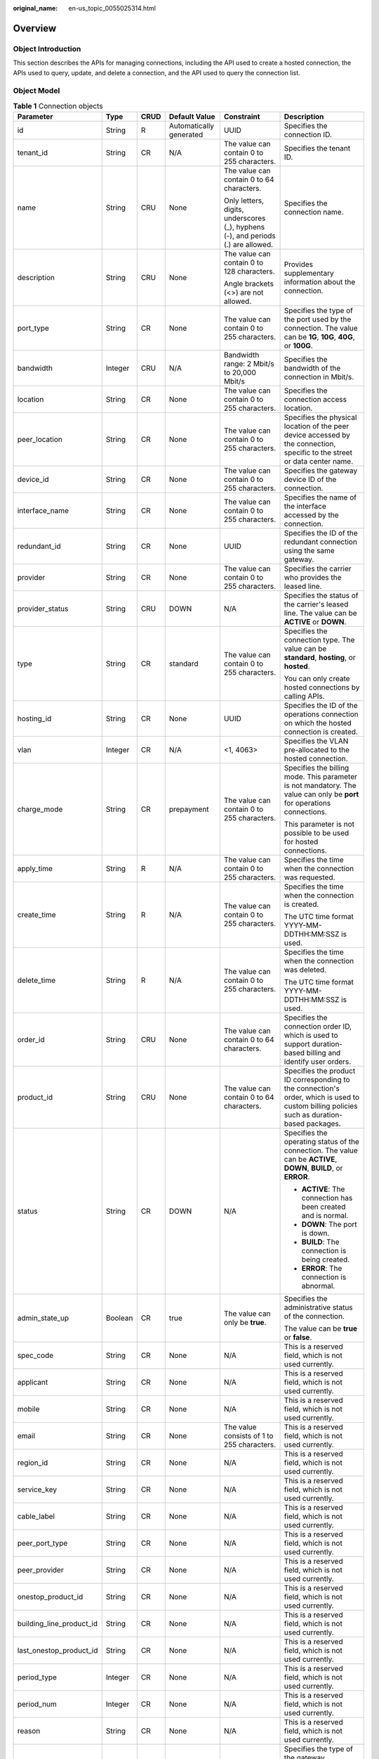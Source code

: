 :original_name: en-us_topic_0055025314.html

.. _en-us_topic_0055025314:

Overview
========

.. _en-us_topic_0055025314__en-us_topic_0070676569_section23215317204921:

Object Introduction
-------------------

This section describes the APIs for managing connections, including the API used to create a hosted connection, the APIs used to query, update, and delete a connection, and the API used to query the connection list.

.. _en-us_topic_0055025314__en-us_topic_0070676569_section51721924204921:

Object Model
------------

.. _en-us_topic_0055025314__en-us_topic_0070676569_table49902238182444:

.. table:: **Table 1** Connection objects

   +--------------------------+-----------+-----------+-------------------------+----------------------------------------------------------------------------------+---------------------------------------------------------------------------------------------------------------------------------------------+
   | Parameter                | Type      | CRUD      | Default Value           | Constraint                                                                       | Description                                                                                                                                 |
   +==========================+===========+===========+=========================+==================================================================================+=============================================================================================================================================+
   | id                       | String    | R         | Automatically generated | UUID                                                                             | Specifies the connection ID.                                                                                                                |
   +--------------------------+-----------+-----------+-------------------------+----------------------------------------------------------------------------------+---------------------------------------------------------------------------------------------------------------------------------------------+
   | tenant_id                | String    | CR        | N/A                     | The value can contain 0 to 255 characters.                                       | Specifies the tenant ID.                                                                                                                    |
   +--------------------------+-----------+-----------+-------------------------+----------------------------------------------------------------------------------+---------------------------------------------------------------------------------------------------------------------------------------------+
   | name                     | String    | CRU       | None                    | The value can contain 0 to 64 characters.                                        | Specifies the connection name.                                                                                                              |
   |                          |           |           |                         |                                                                                  |                                                                                                                                             |
   |                          |           |           |                         | Only letters, digits, underscores (_), hyphens (-), and periods (.) are allowed. |                                                                                                                                             |
   +--------------------------+-----------+-----------+-------------------------+----------------------------------------------------------------------------------+---------------------------------------------------------------------------------------------------------------------------------------------+
   | description              | String    | CRU       | None                    | The value can contain 0 to 128 characters.                                       | Provides supplementary information about the connection.                                                                                    |
   |                          |           |           |                         |                                                                                  |                                                                                                                                             |
   |                          |           |           |                         | Angle brackets (<>) are not allowed.                                             |                                                                                                                                             |
   +--------------------------+-----------+-----------+-------------------------+----------------------------------------------------------------------------------+---------------------------------------------------------------------------------------------------------------------------------------------+
   | port_type                | String    | CR        | None                    | The value can contain 0 to 255 characters.                                       | Specifies the type of the port used by the connection. The value can be **1G**, **10G**, **40G**, or **100G**.                              |
   +--------------------------+-----------+-----------+-------------------------+----------------------------------------------------------------------------------+---------------------------------------------------------------------------------------------------------------------------------------------+
   | bandwidth                | Integer   | CRU       | N/A                     | Bandwidth range: 2 Mbit/s to 20,000 Mbit/s                                       | Specifies the bandwidth of the connection in Mbit/s.                                                                                        |
   +--------------------------+-----------+-----------+-------------------------+----------------------------------------------------------------------------------+---------------------------------------------------------------------------------------------------------------------------------------------+
   | location                 | String    | CR        | None                    | The value can contain 0 to 255 characters.                                       | Specifies the connection access location.                                                                                                   |
   +--------------------------+-----------+-----------+-------------------------+----------------------------------------------------------------------------------+---------------------------------------------------------------------------------------------------------------------------------------------+
   | peer_location            | String    | CR        | None                    | The value can contain 0 to 255 characters.                                       | Specifies the physical location of the peer device accessed by the connection, specific to the street or data center name.                  |
   +--------------------------+-----------+-----------+-------------------------+----------------------------------------------------------------------------------+---------------------------------------------------------------------------------------------------------------------------------------------+
   | device_id                | String    | CR        | None                    | The value can contain 0 to 255 characters.                                       | Specifies the gateway device ID of the connection.                                                                                          |
   +--------------------------+-----------+-----------+-------------------------+----------------------------------------------------------------------------------+---------------------------------------------------------------------------------------------------------------------------------------------+
   | interface_name           | String    | CR        | None                    | The value can contain 0 to 255 characters.                                       | Specifies the name of the interface accessed by the connection.                                                                             |
   +--------------------------+-----------+-----------+-------------------------+----------------------------------------------------------------------------------+---------------------------------------------------------------------------------------------------------------------------------------------+
   | redundant_id             | String    | CR        | None                    | UUID                                                                             | Specifies the ID of the redundant connection using the same gateway.                                                                        |
   +--------------------------+-----------+-----------+-------------------------+----------------------------------------------------------------------------------+---------------------------------------------------------------------------------------------------------------------------------------------+
   | provider                 | String    | CR        | None                    | The value can contain 0 to 255 characters.                                       | Specifies the carrier who provides the leased line.                                                                                         |
   +--------------------------+-----------+-----------+-------------------------+----------------------------------------------------------------------------------+---------------------------------------------------------------------------------------------------------------------------------------------+
   | provider_status          | String    | CRU       | DOWN                    | N/A                                                                              | Specifies the status of the carrier's leased line. The value can be **ACTIVE** or **DOWN**.                                                 |
   +--------------------------+-----------+-----------+-------------------------+----------------------------------------------------------------------------------+---------------------------------------------------------------------------------------------------------------------------------------------+
   | type                     | String    | CR        | standard                | The value can contain 0 to 255 characters.                                       | Specifies the connection type. The value can be **standard**, **hosting**, or **hosted**.                                                   |
   |                          |           |           |                         |                                                                                  |                                                                                                                                             |
   |                          |           |           |                         |                                                                                  | You can only create hosted connections by calling APIs.                                                                                     |
   +--------------------------+-----------+-----------+-------------------------+----------------------------------------------------------------------------------+---------------------------------------------------------------------------------------------------------------------------------------------+
   | hosting_id               | String    | CR        | None                    | UUID                                                                             | Specifies the ID of the operations connection on which the hosted connection is created.                                                    |
   +--------------------------+-----------+-----------+-------------------------+----------------------------------------------------------------------------------+---------------------------------------------------------------------------------------------------------------------------------------------+
   | vlan                     | Integer   | CR        | N/A                     | <1, 4063>                                                                        | Specifies the VLAN pre-allocated to the hosted connection.                                                                                  |
   +--------------------------+-----------+-----------+-------------------------+----------------------------------------------------------------------------------+---------------------------------------------------------------------------------------------------------------------------------------------+
   | charge_mode              | String    | CR        | prepayment              | The value can contain 0 to 255 characters.                                       | Specifies the billing mode. This parameter is not mandatory. The value can only be **port** for operations connections.                     |
   |                          |           |           |                         |                                                                                  |                                                                                                                                             |
   |                          |           |           |                         |                                                                                  | This parameter is not possible to be used for hosted connections.                                                                           |
   +--------------------------+-----------+-----------+-------------------------+----------------------------------------------------------------------------------+---------------------------------------------------------------------------------------------------------------------------------------------+
   | apply_time               | String    | R         | N/A                     | The value can contain 0 to 255 characters.                                       | Specifies the time when the connection was requested.                                                                                       |
   +--------------------------+-----------+-----------+-------------------------+----------------------------------------------------------------------------------+---------------------------------------------------------------------------------------------------------------------------------------------+
   | create_time              | String    | R         | N/A                     | The value can contain 0 to 255 characters.                                       | Specifies the time when the connection is created.                                                                                          |
   |                          |           |           |                         |                                                                                  |                                                                                                                                             |
   |                          |           |           |                         |                                                                                  | The UTC time format YYYY-MM-DDTHH:MM:SSZ is used.                                                                                           |
   +--------------------------+-----------+-----------+-------------------------+----------------------------------------------------------------------------------+---------------------------------------------------------------------------------------------------------------------------------------------+
   | delete_time              | String    | R         | N/A                     | The value can contain 0 to 255 characters.                                       | Specifies the time when the connection was deleted.                                                                                         |
   |                          |           |           |                         |                                                                                  |                                                                                                                                             |
   |                          |           |           |                         |                                                                                  | The UTC time format YYYY-MM-DDTHH:MM:SSZ is used.                                                                                           |
   +--------------------------+-----------+-----------+-------------------------+----------------------------------------------------------------------------------+---------------------------------------------------------------------------------------------------------------------------------------------+
   | order_id                 | String    | CRU       | None                    | The value can contain 0 to 64 characters.                                        | Specifies the connection order ID, which is used to support duration-based billing and identify user orders.                                |
   +--------------------------+-----------+-----------+-------------------------+----------------------------------------------------------------------------------+---------------------------------------------------------------------------------------------------------------------------------------------+
   | product_id               | String    | CRU       | None                    | The value can contain 0 to 64 characters.                                        | Specifies the product ID corresponding to the connection's order, which is used to custom billing policies such as duration-based packages. |
   +--------------------------+-----------+-----------+-------------------------+----------------------------------------------------------------------------------+---------------------------------------------------------------------------------------------------------------------------------------------+
   | status                   | String    | CR        | DOWN                    | N/A                                                                              | Specifies the operating status of the connection. The value can be **ACTIVE**, **DOWN**, **BUILD**, or **ERROR**.                           |
   |                          |           |           |                         |                                                                                  |                                                                                                                                             |
   |                          |           |           |                         |                                                                                  | -  **ACTIVE**: The connection has been created and is normal.                                                                               |
   |                          |           |           |                         |                                                                                  | -  **DOWN**: The port is down.                                                                                                              |
   |                          |           |           |                         |                                                                                  | -  **BUILD**: The connection is being created.                                                                                              |
   |                          |           |           |                         |                                                                                  | -  **ERROR**: The connection is abnormal.                                                                                                   |
   +--------------------------+-----------+-----------+-------------------------+----------------------------------------------------------------------------------+---------------------------------------------------------------------------------------------------------------------------------------------+
   | admin_state_up           | Boolean   | CR        | true                    | The value can only be **true**.                                                  | Specifies the administrative status of the connection.                                                                                      |
   |                          |           |           |                         |                                                                                  |                                                                                                                                             |
   |                          |           |           |                         |                                                                                  | The value can be **true** or **false**.                                                                                                     |
   +--------------------------+-----------+-----------+-------------------------+----------------------------------------------------------------------------------+---------------------------------------------------------------------------------------------------------------------------------------------+
   | spec_code                | String    | CR        | None                    | N/A                                                                              | This is a reserved field, which is not used currently.                                                                                      |
   +--------------------------+-----------+-----------+-------------------------+----------------------------------------------------------------------------------+---------------------------------------------------------------------------------------------------------------------------------------------+
   | applicant                | String    | CR        | None                    | N/A                                                                              | This is a reserved field, which is not used currently.                                                                                      |
   +--------------------------+-----------+-----------+-------------------------+----------------------------------------------------------------------------------+---------------------------------------------------------------------------------------------------------------------------------------------+
   | mobile                   | String    | CR        | None                    | N/A                                                                              | This is a reserved field, which is not used currently.                                                                                      |
   +--------------------------+-----------+-----------+-------------------------+----------------------------------------------------------------------------------+---------------------------------------------------------------------------------------------------------------------------------------------+
   | email                    | String    | CR        | None                    | The value consists of 1 to 255 characters.                                       | This is a reserved field, which is not used currently.                                                                                      |
   +--------------------------+-----------+-----------+-------------------------+----------------------------------------------------------------------------------+---------------------------------------------------------------------------------------------------------------------------------------------+
   | region_id                | String    | CR        | None                    | N/A                                                                              | This is a reserved field, which is not used currently.                                                                                      |
   +--------------------------+-----------+-----------+-------------------------+----------------------------------------------------------------------------------+---------------------------------------------------------------------------------------------------------------------------------------------+
   | service_key              | String    | CR        | None                    | N/A                                                                              | This is a reserved field, which is not used currently.                                                                                      |
   +--------------------------+-----------+-----------+-------------------------+----------------------------------------------------------------------------------+---------------------------------------------------------------------------------------------------------------------------------------------+
   | cable_label              | String    | CR        | None                    | N/A                                                                              | This is a reserved field, which is not used currently.                                                                                      |
   +--------------------------+-----------+-----------+-------------------------+----------------------------------------------------------------------------------+---------------------------------------------------------------------------------------------------------------------------------------------+
   | peer_port_type           | String    | CR        | None                    | N/A                                                                              | This is a reserved field, which is not used currently.                                                                                      |
   +--------------------------+-----------+-----------+-------------------------+----------------------------------------------------------------------------------+---------------------------------------------------------------------------------------------------------------------------------------------+
   | peer_provider            | String    | CR        | None                    | N/A                                                                              | This is a reserved field, which is not used currently.                                                                                      |
   +--------------------------+-----------+-----------+-------------------------+----------------------------------------------------------------------------------+---------------------------------------------------------------------------------------------------------------------------------------------+
   | onestop_product_id       | String    | CR        | None                    | N/A                                                                              | This is a reserved field, which is not used currently.                                                                                      |
   +--------------------------+-----------+-----------+-------------------------+----------------------------------------------------------------------------------+---------------------------------------------------------------------------------------------------------------------------------------------+
   | building_line_product_id | String    | CR        | None                    | N/A                                                                              | This is a reserved field, which is not used currently.                                                                                      |
   +--------------------------+-----------+-----------+-------------------------+----------------------------------------------------------------------------------+---------------------------------------------------------------------------------------------------------------------------------------------+
   | last_onestop_product_id  | String    | CR        | None                    | N/A                                                                              | This is a reserved field, which is not used currently.                                                                                      |
   +--------------------------+-----------+-----------+-------------------------+----------------------------------------------------------------------------------+---------------------------------------------------------------------------------------------------------------------------------------------+
   | period_type              | Integer   | CR        | None                    | N/A                                                                              | This is a reserved field, which is not used currently.                                                                                      |
   +--------------------------+-----------+-----------+-------------------------+----------------------------------------------------------------------------------+---------------------------------------------------------------------------------------------------------------------------------------------+
   | period_num               | Integer   | CR        | None                    | N/A                                                                              | This is a reserved field, which is not used currently.                                                                                      |
   +--------------------------+-----------+-----------+-------------------------+----------------------------------------------------------------------------------+---------------------------------------------------------------------------------------------------------------------------------------------+
   | reason                   | String    | CR        | None                    | N/A                                                                              | This is a reserved field, which is not used currently.                                                                                      |
   +--------------------------+-----------+-----------+-------------------------+----------------------------------------------------------------------------------+---------------------------------------------------------------------------------------------------------------------------------------------+
   | vgw_type                 | String    | CR        | default                 | default                                                                          | Specifies the type of the gateway. Currently, only the default type is supported.                                                           |
   +--------------------------+-----------+-----------+-------------------------+----------------------------------------------------------------------------------+---------------------------------------------------------------------------------------------------------------------------------------------+
   | lag_id                   | String    | CR        | None                    | UUID                                                                             | This is a reserved field, which is not used currently.                                                                                      |
   +--------------------------+-----------+-----------+-------------------------+----------------------------------------------------------------------------------+---------------------------------------------------------------------------------------------------------------------------------------------+
